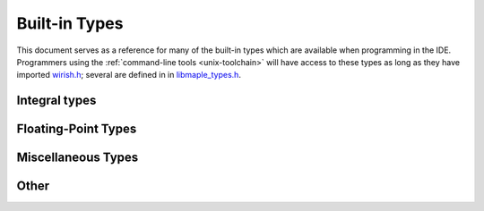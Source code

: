 .. highlight:: cpp

.. _lang-built-in-types:

================
 Built-in Types
================

This document serves as a reference for many of the built-in types
which are available when programming in the IDE.  Programmers using
the :ref:`command-line tools <unix-toolchain>` will have access to
these types as long as they have imported `wirish.h
<https://github.com/leaflabs/libmaple/blob/master/wirish/wirish.h>`_;
several are defined in in `libmaple_types.h
<https://github.com/leaflabs/libmaple/blob/master/libmaple/libmaple_types.h>`_.

.. _lang-built-in-types-integral:

Integral types
--------------

.. cpp:type:: char

   8-bit integer value.

.. cpp:type:: short

   16-bit integer value.

.. cpp:type:: int

   32-bit integer value.

.. cpp:type:: long

   32-bit integer value.

.. cpp:type:: long long

   64-bit integer value.

.. cpp:type:: int8

   8-bit integer value.  Synonym for ``signed char``.

.. cpp:type:: uint8

   8-bit unsigned integer value.  Synonym for ``unsigned char``.

.. cpp:type:: byte

   8-bit unsigned integer value.  Synonym for ``unsigned char``.

.. cpp:type:: int16

   16-bit integer value.  Synonym for ``short``.

.. cpp:type:: uint16

   16-bit unsigned integer value.  Synonym for ``unsigned short``.

.. cpp:type:: int32

   32-bit integer value.  Synonym for ``int``.

.. cpp:type:: uint32

   Unsigned 32-bit integer value.  Synonym for ``unsigned int``

.. cpp:type:: int64

   64-bit integer value.  Synonym for ``long long``

.. cpp:type:: uint64

   Unsigned 64-bit integer value.  Synonym for ``unsigned long long``.

Floating-Point Types
--------------------

.. cpp:type:: float

   32-bit, IEEE-754 single-precision floating-point type.

.. cpp:type:: double

   64-bit, IEEE-754 double-precision floating-point type.

Miscellaneous Types
-------------------

.. cpp:type:: voidFuncPtr

   Pointer to a function that takes no arguments and returns nothing, i.e. ::

       typedef void (*voidFuncPtr)(void);

.. cpp:type:: bool

   Boolean type.

Other
-----

.. cpp:type:: void

   Not really a type. To be honest with you, this only exists here to
   silence warnings from our documentation build system.
